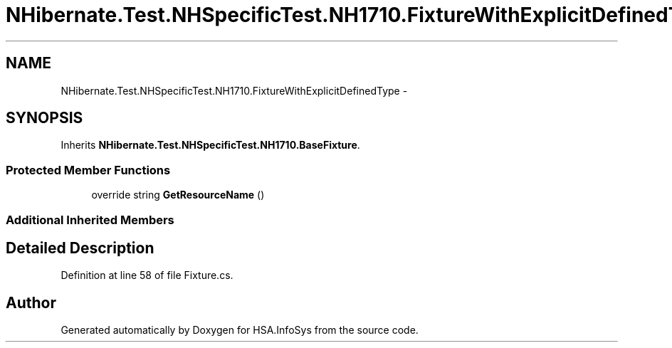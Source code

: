.TH "NHibernate.Test.NHSpecificTest.NH1710.FixtureWithExplicitDefinedType" 3 "Fri Jul 5 2013" "Version 1.0" "HSA.InfoSys" \" -*- nroff -*-
.ad l
.nh
.SH NAME
NHibernate.Test.NHSpecificTest.NH1710.FixtureWithExplicitDefinedType \- 
.SH SYNOPSIS
.br
.PP
.PP
Inherits \fBNHibernate\&.Test\&.NHSpecificTest\&.NH1710\&.BaseFixture\fP\&.
.SS "Protected Member Functions"

.in +1c
.ti -1c
.RI "override string \fBGetResourceName\fP ()"
.br
.in -1c
.SS "Additional Inherited Members"
.SH "Detailed Description"
.PP 
Definition at line 58 of file Fixture\&.cs\&.

.SH "Author"
.PP 
Generated automatically by Doxygen for HSA\&.InfoSys from the source code\&.

